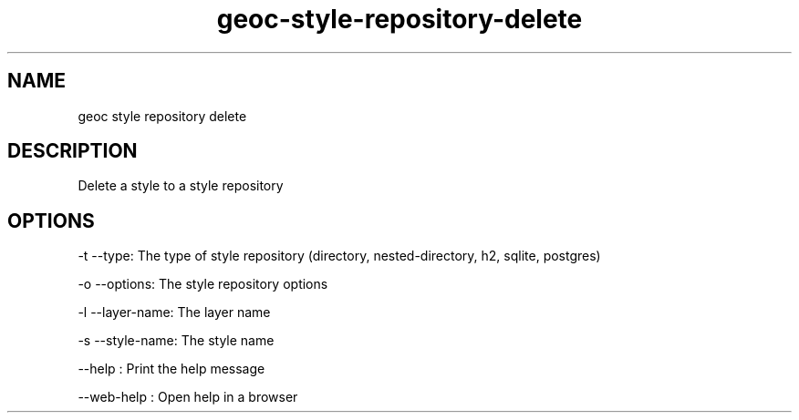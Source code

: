.TH "geoc-style-repository-delete" "1" "19 October 2021" "version 0.1"
.SH NAME
geoc style repository delete
.SH DESCRIPTION
Delete a style to a style repository
.SH OPTIONS
-t --type: The type of style repository (directory, nested-directory, h2, sqlite, postgres)
.PP
-o --options: The style repository options
.PP
-l --layer-name: The layer name
.PP
-s --style-name: The style name
.PP
--help : Print the help message
.PP
--web-help : Open help in a browser
.PP

